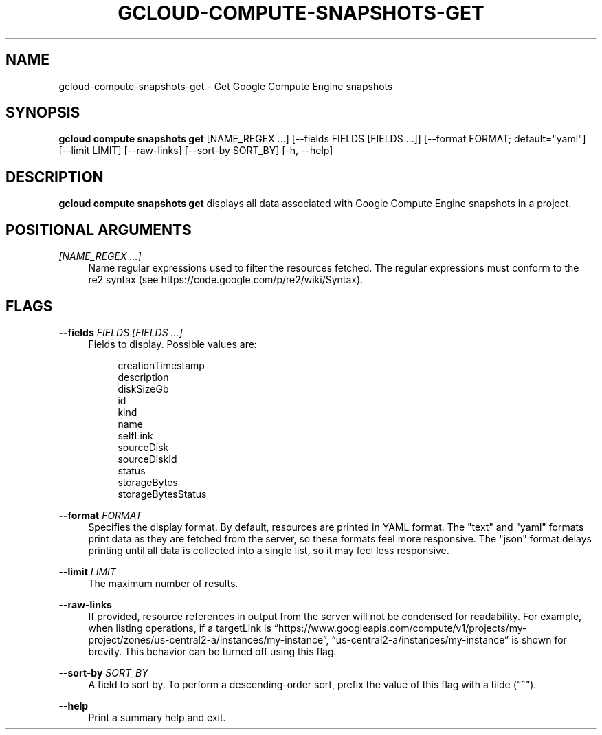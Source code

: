 '\" t
.\"     Title: gcloud-compute-snapshots-get
.\"    Author: [FIXME: author] [see http://docbook.sf.net/el/author]
.\" Generator: DocBook XSL Stylesheets v1.78.1 <http://docbook.sf.net/>
.\"      Date: 06/11/2014
.\"    Manual: \ \&
.\"    Source: \ \&
.\"  Language: English
.\"
.TH "GCLOUD\-COMPUTE\-SNAPSHOTS\-GET" "1" "06/11/2014" "\ \&" "\ \&"
.\" -----------------------------------------------------------------
.\" * Define some portability stuff
.\" -----------------------------------------------------------------
.\" ~~~~~~~~~~~~~~~~~~~~~~~~~~~~~~~~~~~~~~~~~~~~~~~~~~~~~~~~~~~~~~~~~
.\" http://bugs.debian.org/507673
.\" http://lists.gnu.org/archive/html/groff/2009-02/msg00013.html
.\" ~~~~~~~~~~~~~~~~~~~~~~~~~~~~~~~~~~~~~~~~~~~~~~~~~~~~~~~~~~~~~~~~~
.ie \n(.g .ds Aq \(aq
.el       .ds Aq '
.\" -----------------------------------------------------------------
.\" * set default formatting
.\" -----------------------------------------------------------------
.\" disable hyphenation
.nh
.\" disable justification (adjust text to left margin only)
.ad l
.\" -----------------------------------------------------------------
.\" * MAIN CONTENT STARTS HERE *
.\" -----------------------------------------------------------------
.SH "NAME"
gcloud-compute-snapshots-get \- Get Google Compute Engine snapshots
.SH "SYNOPSIS"
.sp
\fBgcloud compute snapshots get\fR [NAME_REGEX \&...] [\-\-fields FIELDS [FIELDS \&...]] [\-\-format FORMAT; default="yaml"] [\-\-limit LIMIT] [\-\-raw\-links] [\-\-sort\-by SORT_BY] [\-h, \-\-help]
.SH "DESCRIPTION"
.sp
\fBgcloud compute snapshots get\fR displays all data associated with Google Compute Engine snapshots in a project\&.
.SH "POSITIONAL ARGUMENTS"
.PP
\fI[NAME_REGEX \&...]\fR
.RS 4
Name regular expressions used to filter the resources fetched\&. The regular expressions must conform to the re2 syntax (see
https://code\&.google\&.com/p/re2/wiki/Syntax)\&.
.RE
.SH "FLAGS"
.PP
\fB\-\-fields\fR \fIFIELDS [FIELDS \&...]\fR
.RS 4
Fields to display\&. Possible values are:
.sp
.if n \{\
.RS 4
.\}
.nf
creationTimestamp
description
diskSizeGb
id
kind
name
selfLink
sourceDisk
sourceDiskId
status
storageBytes
storageBytesStatus
.fi
.if n \{\
.RE
.\}
.RE
.PP
\fB\-\-format\fR \fIFORMAT\fR
.RS 4
Specifies the display format\&. By default, resources are printed in YAML format\&. The "text" and "yaml" formats print data as they are fetched from the server, so these formats feel more responsive\&. The "json" format delays printing until all data is collected into a single list, so it may feel less responsive\&.
.RE
.PP
\fB\-\-limit\fR \fILIMIT\fR
.RS 4
The maximum number of results\&.
.RE
.PP
\fB\-\-raw\-links\fR
.RS 4
If provided, resource references in output from the server will not be condensed for readability\&. For example, when listing operations, if a targetLink is \(lqhttps://www\&.googleapis\&.com/compute/v1/projects/my\-project/zones/us\-central2\-a/instances/my\-instance\(rq, \(lqus\-central2\-a/instances/my\-instance\(rq is shown for brevity\&. This behavior can be turned off using this flag\&.
.RE
.PP
\fB\-\-sort\-by\fR \fISORT_BY\fR
.RS 4
A field to sort by\&. To perform a descending\-order sort, prefix the value of this flag with a tilde (\(lq~\(rq)\&.
.RE
.PP
\fB\-\-help\fR
.RS 4
Print a summary help and exit\&.
.RE
